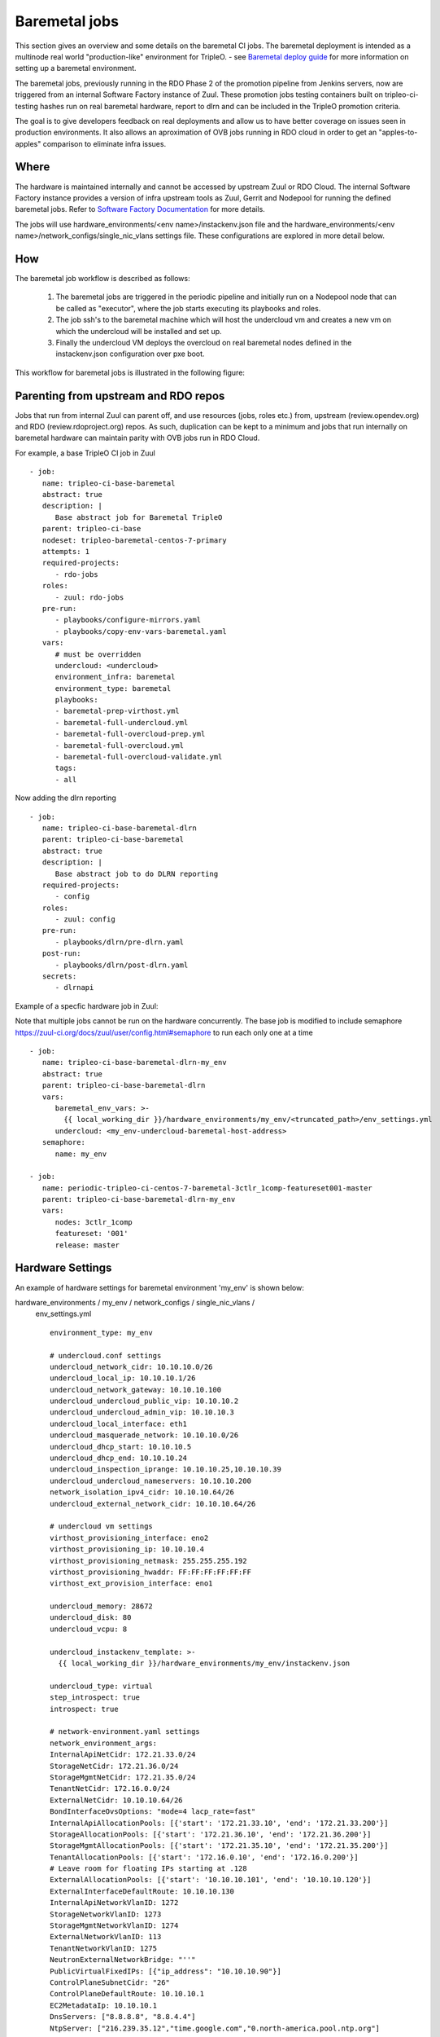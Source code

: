 Baremetal jobs
==============

This section gives an overview and some details on the baremetal CI jobs. The
baremetal deployment is intended as a multinode real world "production-like"
environment for TripleO. - see `Baremetal deploy guide <baremetal_deploy_guide_>`_
for more information on setting up a baremetal environment.

The baremetal jobs, previously running in the RDO Phase 2 of the promotion
pipeline from Jenkins servers, now are triggered from an internal Software
Factory instance of Zuul. These promotion jobs testing containers built on
tripleo-ci-testing hashes run on real baremetal hardware, report to dlrn and
can be included in the TripleO promotion criteria.

The goal is to give developers feedback on real deployments and allow us to
have better coverage on issues seen in production environments. It also
allows an aproximation of OVB jobs running in RDO cloud in order to get an
"apples-to-apples" comparison to eliminate infra issues.

.. _baremetal_deploy_guide: https://docs.openstack.org/project-deploy-guide/tripleo-docs/latest/provisioning/index.html

Where
-----

The hardware is maintained internally and cannot be accessed by upstream
Zuul or RDO Cloud. The internal Software Factory instance provides a version
of infra upstream tools as Zuul, Gerrit and Nodepool for running the defined
baremetal jobs. Refer to `Software Factory Documentation <Software_Factory_documentation_>`_ for more details.

The jobs will use hardware_environments/<env name>/instackenv.json file and the
hardware_environments/<env name>/network_configs/single_nic_vlans settings file.
These configurations are explored in more detail below.

.. _Software_Factory_documentation: https://softwarefactory-project.io/docs/index.html


How
---

The baremetal job workflow is described as follows:

  1. The baremetal jobs are triggered in the periodic pipeline and initially
     run on a Nodepool node that can be called as "executor", where the job
     starts executing its playbooks and roles.

  2. The job ssh's to the baremetal machine which will host the undercloud vm
     and creates a new vm on which the undercloud will be installed and set
     up.

  3. Finally the undercloud VM deploys the overcloud on real baremetal nodes
     defined in the instackenv.json configuration over pxe boot.

This workflow for baremetal jobs is illustrated in the following figure:

.. image:: ./_images/baremetal-jobs.svg


Parenting from upstream and RDO repos
-------------------------------------

Jobs that run from internal Zuul can parent off, and use resources (jobs,
roles etc.) from, upstream (review.opendev.org) and RDO
(review.rdoproject.org) repos. As such, duplication can be kept to a minimum
and jobs that run internally on baremetal hardware can maintain parity with
OVB jobs run in RDO Cloud.

For example, a base TripleO CI job in Zuul ::

   - job:
      name: tripleo-ci-base-baremetal
      abstract: true
      description: |
         Base abstract job for Baremetal TripleO
      parent: tripleo-ci-base
      nodeset: tripleo-baremetal-centos-7-primary
      attempts: 1
      required-projects:
         - rdo-jobs
      roles:
         - zuul: rdo-jobs
      pre-run:
         - playbooks/configure-mirrors.yaml
         - playbooks/copy-env-vars-baremetal.yaml
      vars:
         # must be overridden
         undercloud: <undercloud>
         environment_infra: baremetal
         environment_type: baremetal
         playbooks:
         - baremetal-prep-virthost.yml
         - baremetal-full-undercloud.yml
         - baremetal-full-overcloud-prep.yml
         - baremetal-full-overcloud.yml
         - baremetal-full-overcloud-validate.yml
         tags:
         - all

Now adding the dlrn reporting ::

   - job:
      name: tripleo-ci-base-baremetal-dlrn
      parent: tripleo-ci-base-baremetal
      abstract: true
      description: |
         Base abstract job to do DLRN reporting
      required-projects:
         - config
      roles:
         - zuul: config
      pre-run:
         - playbooks/dlrn/pre-dlrn.yaml
      post-run:
         - playbooks/dlrn/post-dlrn.yaml
      secrets:
         - dlrnapi

Example of a specfic hardware job in Zuul:

Note that multiple jobs cannot be run on the hardware concurrently.
The base job is modified to include semaphore
https://zuul-ci.org/docs/zuul/user/config.html#semaphore to run
each only one at a time ::

   - job:
      name: tripleo-ci-base-baremetal-dlrn-my_env
      abstract: true
      parent: tripleo-ci-base-baremetal-dlrn
      vars:
         baremetal_env_vars: >-
           {{ local_working_dir }}/hardware_environments/my_env/<truncated_path>/env_settings.yml
         undercloud: <my_env-undercloud-baremetal-host-address>
      semaphore:
         name: my_env

   - job:
      name: periodic-tripleo-ci-centos-7-baremetal-3ctlr_1comp-featureset001-master
      parent: tripleo-ci-base-baremetal-dlrn-my_env
      vars:
         nodes: 3ctlr_1comp
         featureset: '001'
         release: master


Hardware Settings
-----------------

An example of hardware settings for baremetal environment 'my_env' is shown
below:

hardware_environments / my_env / network_configs / single_nic_vlans /
 env_settings.yml ::

   environment_type: my_env

   # undercloud.conf settings
   undercloud_network_cidr: 10.10.10.0/26
   undercloud_local_ip: 10.10.10.1/26
   undercloud_network_gateway: 10.10.10.100
   undercloud_undercloud_public_vip: 10.10.10.2
   undercloud_undercloud_admin_vip: 10.10.10.3
   undercloud_local_interface: eth1
   undercloud_masquerade_network: 10.10.10.0/26
   undercloud_dhcp_start: 10.10.10.5
   undercloud_dhcp_end: 10.10.10.24
   undercloud_inspection_iprange: 10.10.10.25,10.10.10.39
   undercloud_undercloud_nameservers: 10.10.10.200
   network_isolation_ipv4_cidr: 10.10.10.64/26
   undercloud_external_network_cidr: 10.10.10.64/26

   # undercloud vm settings
   virthost_provisioning_interface: eno2
   virthost_provisioning_ip: 10.10.10.4
   virthost_provisioning_netmask: 255.255.255.192
   virthost_provisioning_hwaddr: FF:FF:FF:FF:FF:FF
   virthost_ext_provision_interface: eno1

   undercloud_memory: 28672
   undercloud_disk: 80
   undercloud_vcpu: 8

   undercloud_instackenv_template: >-
     {{ local_working_dir }}/hardware_environments/my_env/instackenv.json

   undercloud_type: virtual
   step_introspect: true
   introspect: true

   # network-environment.yaml settings
   network_environment_args:
   InternalApiNetCidr: 172.21.33.0/24
   StorageNetCidr: 172.21.36.0/24
   StorageMgmtNetCidr: 172.21.35.0/24
   TenantNetCidr: 172.16.0.0/24
   ExternalNetCidr: 10.10.10.64/26
   BondInterfaceOvsOptions: "mode=4 lacp_rate=fast"
   InternalApiAllocationPools: [{'start': '172.21.33.10', 'end': '172.21.33.200'}]
   StorageAllocationPools: [{'start': '172.21.36.10', 'end': '172.21.36.200'}]
   StorageMgmtAllocationPools: [{'start': '172.21.35.10', 'end': '172.21.35.200'}]
   TenantAllocationPools: [{'start': '172.16.0.10', 'end': '172.16.0.200'}]
   # Leave room for floating IPs starting at .128
   ExternalAllocationPools: [{'start': '10.10.10.101', 'end': '10.10.10.120'}]
   ExternalInterfaceDefaultRoute: 10.10.10.130
   InternalApiNetworkVlanID: 1272
   StorageNetworkVlanID: 1273
   StorageMgmtNetworkVlanID: 1274
   ExternalNetworkVlanID: 113
   TenantNetworkVlanID: 1275
   NeutronExternalNetworkBridge: "''"
   PublicVirtualFixedIPs: [{"ip_address": "10.10.10.90"}]
   ControlPlaneSubnetCidr: "26"
   ControlPlaneDefaultRoute: 10.10.10.1
   EC2MetadataIp: 10.10.10.1
   DnsServers: ["8.8.8.8", "8.8.4.4"]
   NtpServer: ["216.239.35.12","time.google.com","0.north-america.pool.ntp.org"]

   step_root_device_size: false
   step_install_upstream_ipxe: false
   hw_env: my_env
   enable_vbmc: false

hardware_environments / my_env / instackenv.json ::

   {
   "nodes": [
      {
         "pm_password": "<passwd>",
         "pm_type": "ipmi",
         "mac": [
         "FF:FF:FF:FF:FF:FF"
         ],
         "cpu": "12",
         "memory": "32768",
         "disk": "558",
         "arch": "x86_64",
         "pm_user": "Administrator",
         "pm_addr": "10.1.1.11"
      },
      {
         "pm_password": "<passwd>",
         "pm_type": "ipmi",
         "mac": [
         "FF:FF:FF:FF:FF:FF"
         ],
         "cpu": "12",
         "memory": "32768",
         "disk": "558",
         "arch": "x86_64",
         "pm_user": "Administrator",
         "pm_addr": "10.1.1.12"
      },
      {
         "pm_password": "<passwd>",
         "pm_type": "ipmi",
         "mac": [
         "FF:FF:FF:FF:FF:FF"
         ],
         "cpu": "12",
         "memory": "32768",
         "disk": "558",
         "arch": "x86_64",
         "pm_user": "Administrator",
         "pm_addr": "10.1.1.13"
      },
      {
         "pm_password": "<passwd>",
         "pm_type": "ipmi",
         "mac": [
         "FF:FF:FF:FF:FF:FF"
         ],
         "cpu": "12",
         "memory": "32768",
         "disk": "558",
         "arch": "x86_64",
         "pm_user": "Administrator",
         "pm_addr": "10.1.1.14"
      }
   ]
   }

